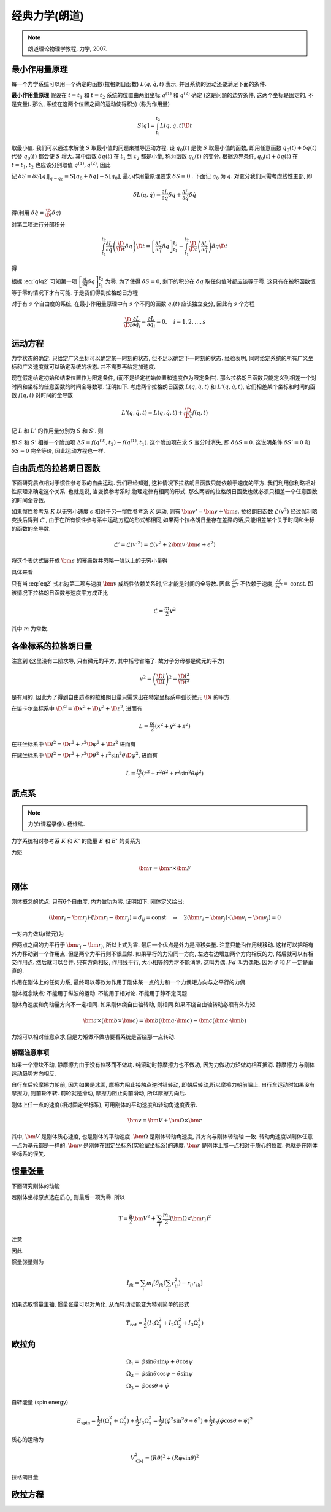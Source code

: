 
经典力学(朗道)
==============

.. note::
    朗道理论物理学教程, 力学, 2007.

.. only:: html

    .. math::
        \renewenvironment{equation*}
        {\begin{equation}\begin{aligned}}
        {\end{aligned}\end{equation}}
        \renewcommand{\gg}{>\!\!>}
        \renewcommand{\ll}{<\!\!<}
        \newcommand{\I}{\mathrm{i}}
        \newcommand{\D}{\mathrm{d}}
        \newcommand{\dt}{\frac{\D}{\D t}}
        \newcommand{\E}{\mathrm{e}}
        \renewcommand{\bm}{\mathbf}

最小作用量原理
--------------

每一个力学系统可以用一个确定的函数(拉格朗日函数) :math:`L(q,\dot{q},t)` 表示, 并且系统的运动还要满足下面的条件.

**最小作用量原理** 假设在 :math:`t=t_1` 和 :math:`t=t_2` 系统的位置由两组坐标 :math:`q^{(1)}` 和 :math:`q^{(2)}` 确定 (这是问题的边界条件, 这两个坐标是固定的, 不是变量). 那么, 系统在这两个位置之间的运动使得积分 (称为作用量)

.. math:: S[q]=\int_{t_1}^{t_2} L(q,\dot{q}, t) \D t

取最小值. 我们可以通过求解使 :math:`S` 取最小值的问题来推导运动方程. 设 :math:`q_0(t)` 是使 :math:`S` 取最小值的函数, 即用任意函数 :math:`q_0(t) + \delta q(t)` 代替 :math:`q_0(t)` 都会使 :math:`S` 增大. 其中函数 :math:`\delta q(t)` 在 :math:`t_1` 到 :math:`t_2` 都是小量, 称为函数 :math:`q_0(t)` 的变分. 根据边界条件, :math:`q_0(t) + \delta q(t)` 在 :math:`t=t_1, t_2` 也应该分别取值 :math:`q^{(1)}, q^{(2)}`, 因此

.. math:: \delta q(t_1) = \delta q(t_2) = 0
    :label: q1q2

记 :math:`\delta S \equiv \delta S[q]|_{q=q_0} = S[q_0+\delta q] - S[q_0]`, 最小作用量原理要求 :math:`\delta S = 0` . 下面记 :math:`q_0` 为 :math:`q`. 对变分我们只需考虑线性主部, 即

.. math:: \delta L(q,\dot{q}) = \frac{\partial L}{\partial q} \delta q + \frac{\partial L}{\partial \dot{q}} \delta \dot{q}

得(利用 :math:`\delta \dot{q} = \frac{\D}{\D t} \delta q`)

.. math::
   :nowrap:
   
   \begin{equation*}
      \delta S =&\ \int_{t_1}^{t_2} [L(q + \delta q,\dot{q} + \delta \dot{q}, t)-L(q,\dot{q}, t)] \D t
      = \int_{t_1}^{t_2} \delta L(q,\dot{q}, t) \D t \\
      =&\ \int_{t_1}^{t_2} \left[ \frac{\partial L}{\partial q} \delta q + \frac{\partial L}{\partial \dot{q}} \left( \frac{\D}{\D t} \delta q \right) \right] \D t
   \end{equation*}

对第二项进行分部积分

.. math:: \int_{t_1}^{t_2} \frac{\partial L}{\partial \dot{q}} \left( \frac{\D}{\D t} \delta q \right) \D t
    = \left[ \frac{\partial L}{\partial \dot{q}}  \delta q \right]_{t_1}^{t_2} - \int_{t_1}^{t_2} 
    \frac{\D }{\D t} \left( \frac{\partial L}{\partial \dot{q}} \right) \delta q \D t

得

.. math::
   :nowrap:
   
   \begin{equation*}
      \delta S =&\ \left[ \frac{\partial L}{\partial \dot{q}}  \delta q \right]_{t_1}^{t_2} + \int_{t_1}^{t_2} 
    \left[ \frac{\partial L}{\partial q} - \frac{\D }{\D t} \left( \frac{\partial L}{\partial \dot{q}} \right) \right] \delta q \D t
   \end{equation*}

根据 :eq:`q1q2` 可知第一项 :math:`\left[ \frac{\partial L}{\partial \dot{q}}  \delta q \right]_{t_1}^{t_2}` 为零. 为了使得 :math:`\delta S = 0`, 剩下的积分在 :math:`\delta q` 取任何值时都应该等于零. 这只有在被积函数恒等于零的情况下才有可能. 于是我们得到拉格朗日方程

.. math:: \frac{\D }{\D t} \frac{\partial L}{\partial \dot{q}} - \frac{\partial L}{\partial q} = 0
    :label: lagrange

对于有 :math:`s` 个自由度的系统, 在最小作用量原理中有 :math:`s` 个不同的函数 :math:`q_i(t)` 应该独立变分, 因此有 :math:`s` 个方程

.. math:: \frac{\D }{\D t} \frac{\partial L}{\partial \dot{q}_i} - \frac{\partial L}{\partial q_i} = 0,\quad i =1,2,\dots, s


运动方程
--------

力学状态的确定: 只给定广义坐标可以确定某一时刻的状态, 但不足以确定下一时刻的状态. 经验表明, 同时给定系统的所有广义坐标和广义速度就可以确定系统的状态. 并不需要再给定加速度.

现在假定给定初始和结束位置作为限定条件, (而不是给定初始位置和速度作为限定条件). 那么拉格朗日函数只能定义到相差一个对时间和坐标的任意函数的时间全导数项. 证明如下. 考虑两个拉格朗日函数 :math:`L(q,\dot{q},t)` 和 :math:`L'(q,\dot{q}, t)`, 它们相差某个坐标和时间的函数 :math:`f(q,t)` 对时间的全导数

.. math:: L'(q,\dot{q}, t) = L(q,\dot{q}, t) + \frac{\D }{\D t} f(q,t)

记 :math:`L` 和 :math:`L'` 的作用量分别为 :math:`S` 和 :math:`S'`. 则

.. math::
   :nowrap:
   
   \begin{equation*}
      S' =&\ \int_{t_1}^{t_2} L'(q,\dot{q}, t) \D t = \int_{t_1}^{t_2} L(q,\dot{q}, t) \D t + \int_{t_1}^{t_2} \frac{\D }{\D t} f(q,t) \D t \\
      =&\ S + f(q^{(2)},t_2) - f(q^{(1)},t_1)
   \end{equation*}

即 :math:`S` 和 :math:`S'` 相差一个附加项 :math:`\Delta S = f(q^{(2)},t_2) - f(q^{(1)},t_1)`. 这个附加项在求 :math:`S` 变分时消失, 即 :math:`\delta\Delta S = 0`. 这说明条件 :math:`\delta S' = 0` 和 :math:`\delta S = 0` 完全等价, 因此运动方程也一样. 

自由质点的拉格朗日函数
----------------------

下面研究质点相对于惯性参考系的自由运动. 我们已经知道, 这种情况下拉格朗日函数只能依赖于速度的平方. 我们利用伽利略相对性原理来确定这个关系. 也就是说, 当变换参考系时,物理定律有相同的形式. 那么两者的拉格朗日函数也就必须只相差一个任意函数的时间全导数. 

如果惯性参考系 :math:`K` 以无穷小速度 :math:`\epsilon` 相对于另一惯性参考系 :math:`K` 运动, 则有 :math:`\bm{v}'=\bm{v}+\bm{\epsilon}`. 拉格朗日函数 :math:`\mathscr{L}(v^2)` 经过伽利略变换后得到 :math:`\mathscr{L}'`, 由于在所有惯性参考系中运动方程的形式都相同,如果两个拉格朗日量存在差异的话,只能相差某个关于时间和坐标的函数的全导数. 

.. math::
    \mathscr{L}' = \mathscr{L}(v'^2) = \mathscr{L}(v^2+2\bm{v}\cdot \bm{\epsilon} +\epsilon^2)

将这个表达式展开成 :math:`\bm{\epsilon}` 的幂级数并忽略一阶以上的无穷小量得

.. math:: \mathscr{L}(v'^2)=\mathscr{L}(v^2)+2\frac{\partial \mathscr{L}}{\partial v^2}\bm{v}\cdot\bm{\epsilon}
    :label: eq2

具体来看

.. math::
    :nowrap:

    \begin{equation*}
        \mathscr{L}(v'^2) \equiv&\  L(v') = \mathscr{L}(v^2+2\bm{v}\cdot \bm{\epsilon} +\epsilon^2) \\
        L(v') = &\ L(v) |_{\bm{\epsilon}=\bm{0}} + \bm{\epsilon} \cdot \frac{\partial L}{\partial \bm{v}} \\
        =&\ \mathscr{L}(v^2) + \bm{\epsilon} \cdot \frac{\partial L}{\partial \bm{v}}\\
        \frac{\partial L}{\partial \bm{v}} =&\ \frac{\partial \mathscr{L}}{\partial v^2} \frac{\partial v^2}{\partial \bm{v}} 
        = \frac{\partial \mathscr{L}}{\partial v^2} (2 \bm{v})
    \end{equation*}

只有当 :eq:`eq2` 式右边第二项与速度 :math:`\bm{v}` 成线性依赖关系时,它才能是时间的全导数. 因此 :math:`\frac{\partial \mathscr{L}}{\partial v^2}` 不依赖于速度, :math:`\frac{\partial \mathscr{L}}{\partial v^2}=\mathrm{const}`. 即该情况下拉格朗日函数与速度平方成正比

.. math::
    \mathscr{L} = \frac{m}{2}v^2

其中 :math:`m` 为常数. 

各坐标系的拉格朗日量
--------------------

注意到 (这里没有二阶求导, 只有微元的平方, 其中括号省略了. 故分子分母都是微元的平方)

.. math::
    v^2=\left( \frac{\D l}{\D t}\right)^2 = \frac{\D l^2}{\D t^2}

是有用的. 因此为了得到自由质点的拉格朗日量只需求出在特定坐标系中弧长微元 :math:`\D l` 的平方. 

在笛卡尔坐标系中 :math:`\D l^2 = \D x^2 + \D y^2 + \D z^2`, 进而有

.. math::
    L = \frac{m}{2} \left(\dot{x}^2 + \dot{y}^2 + \dot{z}^2\right)

在柱坐标系中 :math:`\D l^2 = \D r^2 + r^2\D \varphi^2 + \D z^2` 进而有

.. math::
    L = \frac{m}{2} \left(\dot{r}^2 + r^2\dot{\varphi}^2+\dot{z}^2\right)
    :label: eqlcylin

在球坐标系中 :math:`\D l^2 = \D r^2 + r^2\D \theta^2 + r^2\sin^2\theta \D \varphi^2`, 进而有

.. math::
    L = \frac{m}{2} \left(\dot{r}^2 + r^2\dot{\theta}^2+r^2\sin^2\theta\dot{\varphi}^2\right)


质点系
------

.. note::
    力学(课程录像). 杨维纮.

力学系统相对参考系 :math:`K` 和 :math:`K'` 的能量 :math:`E` 和 :math:`E'` 的关系为

.. math::
    :nowrap:

    \begin{equation*}
        E =&\  \frac{1}{2} \sum_i m_i v_i^2+U = \frac{1}{2}\sum_i m_i (\bm{v}'_i + \bm{V})^2+U\\
        =&\ \frac{1}{2} \sum_i m_i {v'}_i^2+U + \frac{MV^2}{2} + \bm{V}\cdot \bm{P}' \\
        =&\ E' +  \bm{V}\cdot \bm{P}'  + \frac{MV^2}{2}
    \end{equation*}

力矩

.. math::
    \bm{\tau}=\bm{r}\times \bm{F}

刚体
----

刚体概念的优点: 只有6个自由度. 内力做功为零. 证明如下: 刚体定义给出:

.. math::
    (\bm{r}_i - \bm{r}_j)\cdot (\bm{r}_i - \bm{r}_j)=d_{ij}=\mathrm{const}
    \quad \Rightarrow\quad 2(\bm{r}_i - \bm{r}_j)\cdot (\bm{v}_i - \bm{v}_j) = 0

一对内力做功(微元)为

.. math::
    :nowrap:

    \begin{equation*}
        &\ \bm{f}_{ij}\cdot \D \bm{r}_i + \bm{f}_{ji}\cdot \D \bm{r}_j \\
        =&\ \bm{f}_{ij}\cdot(\D \bm{r}_i-\D \bm{r}_j ) \\
        =&\ \D t \bm{f}_{ij}\cdot(\bm{v}_i- \bm{v}_j )
    \end{equation*}

但两点之间的力平行于 :math:`\bm{r}_i - \bm{r}_j`, 所以上式为零. 最后一个优点是外力是滑移矢量. 
注意只能沿作用线移动. 这样可以把所有外力移动到一个作用点. 但是两个力平行则不很显然.
如果平行的力沿同一方向, 左边右边增加两个方向相反的力, 然后就可以有相交作用点. 然后就可以合并. 
只有方向相反, 作用线平行, 大小相等的力才不能消除. 这叫力偶. :math:`Fd` 叫力偶矩. 因为 :math:`d` 和 :math:`F` 一定是垂直的.

作用在刚体上的任何力系, 最终可以等效为作用于刚体某一点的力和一个力偶矩方向与之平行的力偶. 

刚体概念缺点: 不能用于纵波的运动. 不能用于相对论. 不能用于静不定问题.

刚体角速度和角动量方向不一定相同. 如果刚体绕自由轴转动, 则相同.如果不绕自由轴转动必须有外力矩. 

.. math::
    \bm{a}\times(\bm{b}\times\bm{c})=\bm{b}(\bm{a}\cdot \bm{c})-\bm{c}(\bm{a}\cdot \bm{b})

力矩可以相对任意点求,但是力矩做不做功要看系统是否绕那一点转动. 

解题注意事项
^^^^^^^^^^^^

如果一个滑块不动, 静摩擦力由于没有位移而不做功. 纯滚动时静摩擦力也不做功, 因为力做功力矩做功相互抵消. 静摩擦力
与刚体运动趋势方向相反. 

自行车后轮摩擦力朝前, 因为如果是冰面, 摩擦力阻止接触点逆时针转动, 即朝后转动,所以摩擦力朝前阻止.
自行车运动时如果没有摩擦力, 则前轮不转. 前轮就是滑动, 摩擦力阻止向前滑动, 所以摩擦力向后.

刚体上任一点的速度(相对固定坐标系), 可用刚体的平动速度和转动角速度表示.

.. math::
    \bm{v} = \bm{V} + \bm{\Omega}\times \bm{r}
    
其中, :math:`\bm{V}` 是刚体质心速度, 也是刚体的平动速度. :math:`\bm{\Omega}` 是刚体转动角速度, 其方向与刚体转动轴
一致. 转动角速度以刚体任意一点为基元都是一样的. :math:`\bm{v}` 是刚体在固定坐标系(实验室坐标系)的速度. :math:`\bm{r}`
是刚体上那一点相对于质心的位置. 也就是在刚体坐标系的径矢. 

惯量张量
--------

下面研究刚体的动能

.. math::
    :nowrap:

    \begin{equation*}
        T = &\ \sum_i \frac{m_i}{2}(\bm{V} + \bm{\Omega}\times \bm{r}_i)^2 
        = \frac{\mu}{2}\bm{V}^2 + \sum_i \frac{m_i}{2} (\bm{\Omega}\times\bm{r}_i)^2 
        + \sum_i m_i \bm{V} \cdot (\bm{\Omega}\times \bm{r}_i) \\
        =&\ \frac{\mu}{2}\bm{V}^2 + \sum_i \frac{m_i}{2} (\bm{\Omega}\times\bm{r}_i)^2 
        + (\bm{V} \times \bm{\Omega} )\cdot \sum_i m_i\bm{r}_i
    \end{equation*}

若刚体坐标原点选在质心, 则最后一项为零. 所以

.. math::
    T= \frac{\mu}{2}\bm{V}^2 + \sum_i \frac{m_i}{2} (\bm{\Omega}\times\bm{r}_i)^2 

注意

.. math::
    :nowrap:

    \begin{equation*}
        (\bm{A}\times \bm{B})\cdot (\bm{A}\times \bm{B}) =&\ \bm{B}\cdot((\bm{A}\times \bm{B})\times \bm{A})
        = - \bm{B}\cdot[\bm{A}\times (\bm{A}\times \bm{B})] \\
        =&\ - \bm{B}\cdot[\bm{A}(\bm{A}\cdot \bm{B})-\bm{B}(\bm{A}\cdot \bm{A}) ] \\
        =&\ (\bm{A}\cdot \bm{A})(\bm{B}\cdot \bm{B}) - (\bm{A}\cdot \bm{B})^2
    \end{equation*}

因此

.. math::
    :nowrap:

    \begin{equation*}
        T= &\ \frac{\mu}{2}\bm{V}^2 + \sum_i \frac{m_i}{2} [\Omega^2r_i^2-(\bm{\Omega}\cdot \bm{r}_i)^2] \\
        =&\  \frac{\mu}{2}\bm{V}^2 + \sum_i \frac{m_i}{2} \left[ 
        \left(\sum_j\sum_k \Omega_j \Omega_k \delta_{jk} \right) \left(\sum_l r_{il}^2\right)
        -\left(\sum_j\Omega_j r_{ij} \right)\left(\sum_k\Omega_k r_{ik} \right)
        \right] \\
        =&\ \frac{\mu}{2}\bm{V}^2 + \sum_j\sum_k \Omega_j \Omega_k \sum_i \frac{m_i}{2}
        \left[ \delta_{jk} \left(\sum_l r_{il}^2\right) - r_{ij}r_{ik}\right]
    \end{equation*}

惯量张量则为

.. math::
    I_{jk} = \sum_i m_i
    \left[ \delta_{jk} \left(\sum_l r_{il}^2\right) - r_{ij}r_{ik}\right]

如果选取惯量主轴, 惯量张量可以对角化. 从而转动动能变为特别简单的形式

.. math::
    T_{rot} = \frac{1}{2} (I_1\Omega_1^2 + I_2\Omega_2^2 + I_3\Omega_3^2)

欧拉角
------

.. math::
    \Omega_1 =&\ \dot{\varphi}\sin\theta\sin\psi + \dot{\theta}\cos\psi \\
    \Omega_2 =&\ \dot{\varphi}\sin\theta\cos\psi - \dot{\theta}\sin\psi \\
    \Omega_3 =&\ \dot{\varphi}\cos\theta + \dot{\psi}

自转能量 (spin energy)

.. math::
    E_{\mathrm{spin}} = \frac{1}{2}I(\Omega_1^2+\Omega_2^2) + \frac{1}{2}I_3\Omega_3^2
    = \frac{1}{2}I\left(\dot{\varphi}^2\sin^2\theta + \dot{\theta}^2\right)+\frac{1}{2}I_3 \left(\dot{\varphi}\cos\theta + \dot{\psi}\right)^2

质心的运动为

.. math::
    V_{\mathrm{CM}}^2 = (R\dot{\theta})^2 + (R\dot{\varphi}\sin\theta)^2

拉格朗日量

.. math::
    :nowrap:

    \begin{equation*}
        L =&\ \frac{1}{2}mV_{\mathrm{CM}}^2 + E_{\mathrm{spin}}- mgR\cos\theta \\
        =&\ \frac{1}{2} \left(I + mR^2\right)\left(\dot{\varphi}^2\sin^2\theta + \dot{\theta}^2\right)+\frac{1}{2}I_3 \left(\dot{\varphi}\cos\theta + \dot{\psi}\right)^2  -mgR\cos\theta
    \end{equation*}

欧拉方程
--------

.. math::
    :nowrap:

    \begin{equation*}
        I_1 \dot{\omega}_1 - \omega_2\omega_3(I_2-I_3)=&\ N_1 \\
        I_2 \dot{\omega}_2 - \omega_3\omega_1(I_3-I_1)=&\ N_2 \\
        I_3 \dot{\omega}_3 - \omega_1\omega_2(I_1-I_2)=&\ N_3 \\
    \end{equation*}


